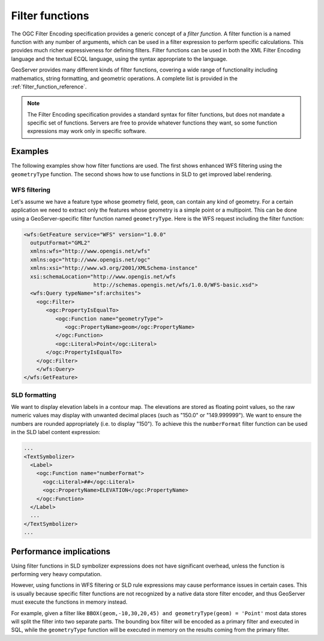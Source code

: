 .. _filter_function:

Filter functions
================

The OGC Filter Encoding specification provides a generic concept of a *filter function*.  
A filter function is a named function with any number of arguments, which can be used in a filter expression to perform specific calculations.  
This provides much richer expressiveness for defining filters. 
Filter functions can be used in both the XML Filter Encoding language and
the textual ECQL language, using the syntax appropriate to the language.

GeoServer provides many different kinds of filter functions,  
covering a wide range of functionality including mathematics, string formatting, and geometric operations.
A complete list is provided in the :ref:`filter_function_reference`.


.. note:: The Filter Encoding specification provides a standard syntax for filter functions, but does not mandate a specific set of functions.  Servers are free to provide whatever functions they want, so some function expressions may work only in specific software.

Examples
--------

The following examples show how filter functions are used. 
The first shows enhanced WFS filtering using the ``geometryType`` function.  
The second shows how to use functions in SLD to get improved label rendering.

WFS filtering
^^^^^^^^^^^^^

Let's assume we have a feature type whose geometry field, ``geom``, can contain any kind of geometry. 
For a certain application we need to extract only the features whose geometry is a simple point or a multipoint.
This can be done using a GeoServer-specific filter function named ``geometryType``.
Here is the WFS request including the filter function:

.. code-block:: xml 

    <wfs:GetFeature service="WFS" version="1.0.0"
      outputFormat="GML2"
      xmlns:wfs="http://www.opengis.net/wfs"
      xmlns:ogc="http://www.opengis.net/ogc"
      xmlns:xsi="http://www.w3.org/2001/XMLSchema-instance"
      xsi:schemaLocation="http://www.opengis.net/wfs
                          http://schemas.opengis.net/wfs/1.0.0/WFS-basic.xsd">
      <wfs:Query typeName="sf:archsites">
        <ogc:Filter>
           <ogc:PropertyIsEqualTo>
              <ogc:Function name="geometryType">
                 <ogc:PropertyName>geom</ogc:PropertyName>
              </ogc:Function>
              <ogc:Literal>Point</ogc:Literal>
           </ogc:PropertyIsEqualTo>
        </ogc:Filter>
        </wfs:Query>
    </wfs:GetFeature>
    

SLD formatting
^^^^^^^^^^^^^^

We want to display elevation labels in a contour map. The elevations are stored as floating point values, so the raw numeric values may display with unwanted decimal places (such as "150.0" or "149.999999"). 
We want to ensure the numbers are rounded appropriately (i.e. to display "150"). 
To achieve this the ``numberFormat`` filter function can be used in the SLD label content expression:

.. code-block:: xml

     ...
     <TextSymbolizer>
       <Label>
         <ogc:Function name="numberFormat">
           <ogc:Literal>##</ogc:Literal>
           <ogc:PropertyName>ELEVATION</ogc:PropertyName>
         </ogc:Function>
       </Label>
       ...
     </TextSymbolizer>
     ...
     
Performance implications
------------------------

Using filter functions in SLD symbolizer expressions does not have significant overhead, unless the function is performing very heavy computation.

However, using functions in WFS filtering or SLD rule expressions may cause performance issues in certain cases. This is usually because specific filter functions are not recognized by a native data store filter encoder, and thus GeoServer must execute the functions in memory instead.

For example, given a filter like ``BBOX(geom,-10,30,20,45) and geometryType(geom) = 'Point'`` most data stores will split the filter into two separate parts. The bounding box filter will be encoded as a primary filter and executed in SQL, while the ``geometryType`` function will be executed in memory on the results coming from the primary filter.